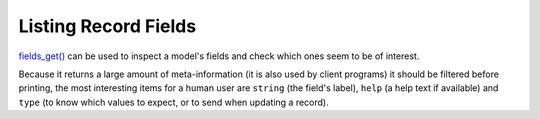 .. _listing-record-fields:

Listing Record Fields
=====================

`fields_get() <https://www.odoo.com/documentation/10.0/reference/orm.html#odoo.models.Model.fields_get>`_ can be used to inspect a model's fields and check which ones seem to be of interest.

Because it returns a large amount of meta-information (it is also used by client programs) it should be filtered before printing, the most interesting items for a human user are ``string`` (the field's label), ``help`` (a help text if available) and ``type`` (to know which values to expect, or to send when updating a record).

.. http:get:: /restapi/1.0/object/{object_name}/fields_get

   **Request**:

   .. sourcecode:: http

      GET /restapi/1.0/object/res.partner/fields_get?allfields=[]&attributes=['string','help','type'] HTTP/1.1
      Host: {your_Odoo_server_url}

   **Response**:

   .. sourcecode:: http

      HTTP/1.1 200 OK

      {
        'res.partner': {
            'ean13': {
                'type': 'char',
                'help': 'BarCode',
                'string': 'EAN13'
            },
            'property_account_position_id': {
                'type': 'many2one',
                'help': 'The fiscal position will determine taxes and accounts used for the partner.',
                'string': 'Fiscal Position'
            },
            'signup_valid': {
                'type': 'boolean',
                'help': '',
                'string': 'Signup Token is Valid'
            },
            'date_localization': {
                'type": 'date',
                'help": '',
                'string': 'Geo Localization Date'
            },
            'ref_company_ids': {
                'type': 'one2many',
                'help': '',
                'string': 'Companies that refers to partner'
            },
            'sale_order_count': {
                'type': 'integer',
                'help': '',
                'string': '# of Sales Order'
            },
            'purchase_order_count': {
                'type': 'integer',
                'help': '',
                'string': '# of Purchase Order'
            }
        }
      }

   :query allfields: OPTIONAL. list of fields to document, all if empty or not provided
   :query attributes: OPTIONAL. list of description attributes to return for each field, all if empty or not provided
   :reqheader Accept: the response content type depends on
                      :mailheader:`Accept` header
   :reqheader Authorization: The OAuth protocol parameters to authenticate.
   :resheader Content-Type: this depends on :mailheader:`Accept`
                            header of request
   :statuscode 200: no error
   :statuscode 404: there’s no resource
   :statuscode 401: authentication failed
   :statuscode 403: if any error raise
